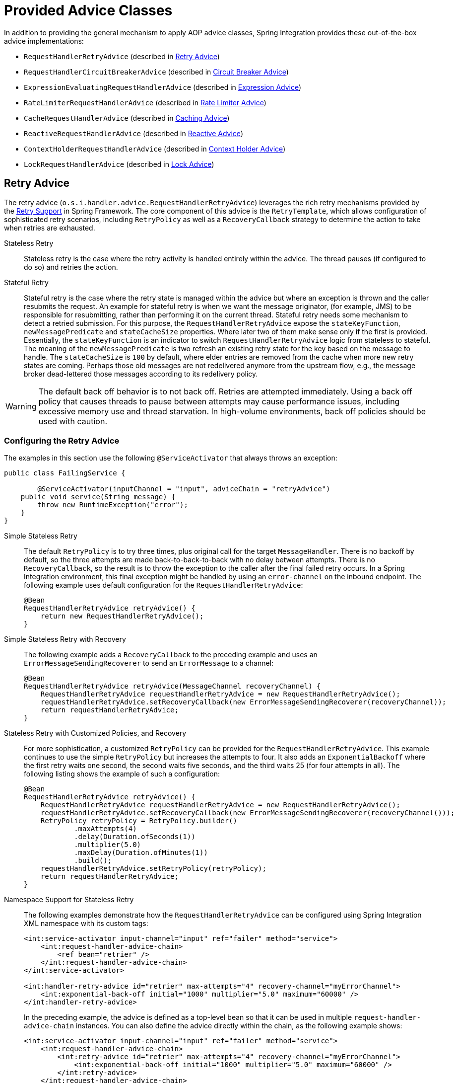 [[advice-classes]]
= Provided Advice Classes

In addition to providing the general mechanism to apply AOP advice classes, Spring Integration provides these out-of-the-box advice implementations:

* `RequestHandlerRetryAdvice` (described in xref:handler-advice/classes.adoc#retry-advice[Retry Advice])
* `RequestHandlerCircuitBreakerAdvice` (described in xref:handler-advice/classes.adoc#circuit-breaker-advice[Circuit Breaker Advice])
* `ExpressionEvaluatingRequestHandlerAdvice` (described in xref:handler-advice/classes.adoc#expression-advice[Expression Advice])
* `RateLimiterRequestHandlerAdvice` (described in xref:handler-advice/classes.adoc#rate-limiter-advice[Rate Limiter Advice])
* `CacheRequestHandlerAdvice` (described in xref:handler-advice/classes.adoc#cache-advice[Caching Advice])
* `ReactiveRequestHandlerAdvice` (described in xref:handler-advice/reactive.adoc[Reactive Advice])
* `ContextHolderRequestHandlerAdvice` (described in xref:handler-advice/context-holder.adoc[Context Holder Advice])
* `LockRequestHandlerAdvice` (described in xref:handler-advice/lock.adoc[Lock Advice])


[[expression-advice]]
[[retry-advice]]
== Retry Advice

The retry advice (`o.s.i.handler.advice.RequestHandlerRetryAdvice`) leverages the rich retry mechanisms provided by the https://docs.spring.io/spring-framework/reference/core/resilience.html#resilience-programmatic-retry[Retry Support] in Spring Framework.
The core component of this advice is the `RetryTemplate`, which allows configuration of sophisticated retry scenarios, including `RetryPolicy` as well as a `RecoveryCallback` strategy to determine the action to take when retries are exhausted.

Stateless Retry::
Stateless retry is the case where the retry activity is handled entirely within the advice.
The thread pauses (if configured to do so) and retries the action.

Stateful Retry::
Stateful retry is the case where the retry state is managed within the advice but where an exception is thrown and the caller resubmits the request.
An example for stateful retry is when we want the message originator, (for example, JMS) to be responsible for resubmitting, rather than performing it on the current thread.
Stateful retry needs some mechanism to detect a retried submission.
For this purpose, the `RequestHandlerRetryAdvice` expose the `stateKeyFunction`, `newMessagePredicate` and `stateCacheSize` properties.
Where later two of them make sense only if the first is provided.
Essentially, the `stateKeyFunction` is an indicator to switch `RequestHandlerRetryAdvice` logic from stateless to stateful.
The meaning of the `newMessagePredicate` is two refresh an existing retry state for the key based on the message to handle.
The `stateCacheSize` is `100` by default, where elder entries are removed from the cache when more new retry states are coming.
Perhaps those old messages are not redelivered anymore from the upstream flow, e.g., the message broker dead-lettered those messages according to its redelivery policy.

WARNING: The default back off behavior is to not back off.
Retries are attempted immediately.
Using a back off policy that causes threads to pause between attempts may cause performance issues, including excessive memory use and thread starvation.
In high-volume environments, back off policies should be used with caution.

[[retry-config]]
=== Configuring the Retry Advice

The examples in this section use the following `@ServiceActivator` that always throws an exception:

[source,java]
----
public class FailingService {

	@ServiceActivator(inputChannel = "input", adviceChain = "retryAdvice")
    public void service(String message) {
        throw new RuntimeException("error");
    }
}
----

Simple Stateless Retry::
The default `RetryPolicy` is to try three times, plus original call for the target `MessageHandler`.
There is no backoff by default, so the three attempts are made back-to-back-to-back with no delay between attempts.
There is no `RecoveryCallback`, so the result is to throw the exception to the caller after the final failed retry occurs.
In a Spring Integration environment, this final exception might be handled by using an `error-channel` on the inbound endpoint.
The following example uses default configuration for the `RequestHandlerRetryAdvice`:
+
[source,java]
----
@Bean
RequestHandlerRetryAdvice retryAdvice() {
    return new RequestHandlerRetryAdvice();
}
----

Simple Stateless Retry with Recovery::
The following example adds a `RecoveryCallback` to the preceding example and uses an `ErrorMessageSendingRecoverer` to send an `ErrorMessage` to a channel:
+
[source,java]
----
@Bean
RequestHandlerRetryAdvice retryAdvice(MessageChannel recoveryChannel) {
    RequestHandlerRetryAdvice requestHandlerRetryAdvice = new RequestHandlerRetryAdvice();
    requestHandlerRetryAdvice.setRecoveryCallback(new ErrorMessageSendingRecoverer(recoveryChannel));
    return requestHandlerRetryAdvice;
}
----

Stateless Retry with Customized Policies, and Recovery::
For more sophistication, a customized `RetryPolicy` can be provided for the `RequestHandlerRetryAdvice`.
This example continues to use the simple `RetryPolicy` but increases the attempts to four.
It also adds an `ExponentialBackoff` where the first retry waits one second, the second waits five seconds, and the third waits 25 (for four attempts in all).
The following listing shows the example of such a configuration:
+
[source,java]
----
@Bean
RequestHandlerRetryAdvice retryAdvice() {
    RequestHandlerRetryAdvice requestHandlerRetryAdvice = new RequestHandlerRetryAdvice();
    requestHandlerRetryAdvice.setRecoveryCallback(new ErrorMessageSendingRecoverer(recoveryChannel()));
    RetryPolicy retryPolicy = RetryPolicy.builder()
            .maxAttempts(4)
            .delay(Duration.ofSeconds(1))
            .multiplier(5.0)
            .maxDelay(Duration.ofMinutes(1))
            .build();
    requestHandlerRetryAdvice.setRetryPolicy(retryPolicy);
    return requestHandlerRetryAdvice;
}
----

Namespace Support for Stateless Retry::
The following examples demonstrate how the `RequestHandlerRetryAdvice` can be configured using Spring Integration XML namespace with its custom tags:
+
[source,xml]
----
<int:service-activator input-channel="input" ref="failer" method="service">
    <int:request-handler-advice-chain>
        <ref bean="retrier" />
    </int:request-handler-advice-chain>
</int:service-activator>

<int:handler-retry-advice id="retrier" max-attempts="4" recovery-channel="myErrorChannel">
    <int:exponential-back-off initial="1000" multiplier="5.0" maximum="60000" />
</int:handler-retry-advice>
----
+
In the preceding example, the advice is defined as a top-level bean so that it can be used in multiple `request-handler-advice-chain` instances.
You can also define the advice directly within the chain, as the following example shows:
+
[source,xml]
----
<int:service-activator input-channel="input" ref="failer" method="service">
    <int:request-handler-advice-chain>
        <int:retry-advice id="retrier" max-attempts="4" recovery-channel="myErrorChannel">
            <int:exponential-back-off initial="1000" multiplier="5.0" maximum="60000" />
        </int:retry-advice>
    </int:request-handler-advice-chain>
</int:service-activator>
----
+
A `<handler-retry-advice>` can have a `<fixed-back-off>` or `<exponential-back-off>` child element or have no child element.
A `<handler-retry-advice>` with no child element uses no back off.
If there is no `recovery-channel`, the exception is thrown when retries are exhausted.
The namespace can only be used with stateless retry.
+
For more complex environments (custom policies etc.), use normal `<bean>` definitions.

Simple Stateful Retry with Recovery::
To make retry stateful, a `Function<Message<?>, Object> stateKeyFunction` must be provided for the `RequestHandlerRetryAdvice` instance.
This function is used to identify a message as being a resubmission so that the `RequestHandlerRetryAdvice` can determine the current state of retry for this message.
The idea behind stateful retry is to not block the current thread, but rather cache the retry state for this message and re-throw `MessageHandler` failure back to the caller.
Usually this works well with message originators which are able to resubmit (or redeliver) events, for example, message brokers like RabbitMQ with `nack`, or Apache Kafka with seek functionality; or JMS after rollback on the consumption.
If there is no cached state yet (or the `Predicate<Message<?>> newMessagePredicate` returns `true` for the message), the `MessageHandler` call is treated as the first one, and on its failure an internal `RetryState` based on a `BackOffExecution`, is cached under the mentioned key.
On the next message arrival, the cached state provides a backoff interval for `Thread.sleep()` before an attempt to call the `MessageHandler`.
If this backoff interval is equal to `BackOffExecution.STOP` (e.g., `maxAttempts` have been reached), that mean no more retries for this message: the whole retry cycle is treated as exhausted, and respective `RetryException` is thrown back to the caller or used for `RecoveryCallback` invocation if provided.
In general, the exception handling logic and backoff execution are similar to the stateless behavior, with only difference that thread is not blocked for all the `maxAttempts`.
It is up to the message originator to redeliver a message for the next retry call.

[[circuit-breaker-advice]]
== Circuit Breaker Advice

The general idea of the circuit breaker pattern is that, if a service is not currently available, do not waste time (and resources) trying to use it.
The `o.s.i.handler.advice.RequestHandlerCircuitBreakerAdvice` implements this pattern.
When the circuit breaker is in the closed state, the endpoint attempts to invoke the service.
The circuit breaker goes to the open state if a certain number of consecutive attempts fail.
When it is in the open state, new requests "`fail fast`" and no attempt is made to invoke the service until some time has expired.

When that time has expired, the circuit breaker is set to the half-open state.
When in this state, if even a single attempt fails, the breaker immediately goes to the open state.
If the attempt succeeds, the breaker goes to the closed state, in which case it does not go to the open state again until the configured number of consecutive failures again occurs.
Any successful attempt resets the state to zero failures for the purpose of determining when the breaker might go to the open state again.

Typically, this advice might be used for external services, where it might take some time to fail, such as a timeout attempting to make a network connection.

The `RequestHandlerCircuitBreakerAdvice` has two properties: `threshold` and `halfOpenAfter`.
The `threshold` property represents the number of consecutive failures that need to occur before the breaker goes open.
It defaults to `5`.
The `halfOpenAfter` property represents the time after the last failure that the breaker waits before attempting another request.
The default is 1000 milliseconds.

The following example configures a circuit breaker and shows its `DEBUG` and `ERROR` output:

[source,xml]
----
<int:service-activator input-channel="input" ref="failer" method="service">
    <int:request-handler-advice-chain>
        <bean class="o.s.i.handler.advice.RequestHandlerCircuitBreakerAdvice">
            <property name="threshold" value="2" />
            <property name="halfOpenAfter" value="12000" />
        </bean>
    </int:request-handler-advice-chain>
</int:service-activator>

05.617 DEBUG [task-scheduler-1]preSend on channel 'input', message: [Payload=...]
05.638 ERROR [task-scheduler-1]org.springframework.messaging.MessageHandlingException: java.lang.RuntimeException: foo
...
10.598 DEBUG [task-scheduler-2]preSend on channel 'input', message: [Payload=...]
10.600 ERROR [task-scheduler-2]org.springframework.messaging.MessageHandlingException: java.lang.RuntimeException: foo
...
15.598 DEBUG [task-scheduler-3]preSend on channel 'input', message: [Payload=...]
15.599 ERROR [task-scheduler-3]org.springframework.messaging.MessagingException: Circuit Breaker is Open for ServiceActivator
...
20.598 DEBUG [task-scheduler-2]preSend on channel 'input', message: [Payload=...]
20.598 ERROR [task-scheduler-2]org.springframework.messaging.MessagingException: Circuit Breaker is Open for ServiceActivator
...
25.598 DEBUG [task-scheduler-5]preSend on channel 'input', message: [Payload=...]
25.601 ERROR [task-scheduler-5]org.springframework.messaging.MessageHandlingException: java.lang.RuntimeException: foo
...
30.598 DEBUG [task-scheduler-1]preSend on channel 'input', message: [Payload=foo...]
30.599 ERROR [task-scheduler-1]org.springframework.messaging.MessagingException: Circuit Breaker is Open for ServiceActivator
----

In the preceding example, the threshold is set to `2` and `halfOpenAfter` is set to `12` seconds.
A new request arrives every 5 seconds.
The first two attempts invoked the service.
The third and fourth failed with an exception indicating that the circuit breaker is open.
The fifth request was attempted because the request was 15 seconds after the last failure.
The sixth attempt fails immediately because the breaker immediately went to open.

[[expression-advice]]
== Expression Evaluating Advice

The final supplied advice class is the `o.s.i.handler.advice.ExpressionEvaluatingRequestHandlerAdvice`.
This advice is more general than the other two advices.
It provides a mechanism to evaluate an expression on the original inbound message sent to the endpoint.
Separate expressions are available to be evaluated, after either success or failure.
Optionally, a message containing the evaluation result, together with the input message, can be sent to a message channel.

A typical use case for this advice might be with an `<ftp:outbound-channel-adapter/>`, perhaps to move the file to one directory if the transfer was successful or to another directory if it fails:

The advice has properties to set an expression when successful, an expression for failures, and corresponding channels for each.
For the successful case, the message sent to the `successChannel` is an `AdviceMessage`, with the payload being the result of the expression evaluation.
An additional property, called `inputMessage`, contains the original message sent to the handler.
A message sent to the `failureChannel` (when the handler throws an exception) is an `ErrorMessage` with a payload of `MessageHandlingExpressionEvaluatingAdviceException`.
Like all `MessagingException` instances, this payload has `failedMessage` and `cause` properties, as well as an additional property called `evaluationResult`, which contains the result of the expression evaluation.

NOTE: Starting with version 5.1.3, if channels are configured, but expressions are not provided, the default expression is used to evaluate to the `payload` of the message.

When an exception is thrown in the scope of the advice, by default, that exception is thrown to the caller after any `failureExpression` is evaluated.
If you wish to suppress throwing the exception, set the `trapException` property to `true`.
The following advice shows how to configure an `advice` with Java DSL:

[source, java]
----
@SpringBootApplication
public class EerhaApplication {

    public static void main(String[] args) {
        ConfigurableApplicationContext context = SpringApplication.run(EerhaApplication.class, args);
        MessageChannel in = context.getBean("advised.input", MessageChannel.class);
        in.send(new GenericMessage<>("good"));
        in.send(new GenericMessage<>("bad"));
        context.close();
    }

    @Bean
    public IntegrationFlow advised() {
        return f -> f.<String>handle((payload, headers) -> {
            if (payload.equals("good")) {
                return null;
            }
            else {
                throw new RuntimeException("some failure");
            }
        }, c -> c.advice(expressionAdvice()));
    }

    @Bean
    public Advice expressionAdvice() {
        ExpressionEvaluatingRequestHandlerAdvice advice = new ExpressionEvaluatingRequestHandlerAdvice();
        advice.setSuccessChannelName("success.input");
        advice.setOnSuccessExpressionString("payload + ' was successful'");
        advice.setFailureChannelName("failure.input");
        advice.setOnFailureExpressionString(
                "payload + ' was bad, with reason: ' + #exception.cause.message");
        advice.setTrapException(true);
        return advice;
    }

    @Bean
    public IntegrationFlow success() {
        return f -> f.handle(System.out::println);
    }

    @Bean
    public IntegrationFlow failure() {
        return f -> f.handle(System.out::println);
    }

}
----

[[rate-limiter-advice]]
== Rate Limiter Advice

The Rate Limiter advice (`RateLimiterRequestHandlerAdvice`) allows to ensure that an endpoint does not get overloaded with requests.
When the rate limit is breached, the request will go in a blocked state.

A typical use case for this advice might be an external service provider not allowing more than `n` number of request per minute.

The `RateLimiterRequestHandlerAdvice` implementation is fully based on the https://github.com/resilience4j/resilience4j#ratelimiter[Resilience4j] project and requires either `RateLimiter` or `RateLimiterConfig` injections.
Can also be configured with defaults and/or custom name.

The following example configures a rate limiter advice with one request per 1 second:
[source, java]
----
@Bean
public RateLimiterRequestHandlerAdvice rateLimiterRequestHandlerAdvice() {
    return new RateLimiterRequestHandlerAdvice(RateLimiterConfig.custom()
            .limitRefreshPeriod(Duration.ofSeconds(1))
            .limitForPeriod(1)
            .build());
}

@ServiceActivator(inputChannel = "requestChannel", outputChannel = "resultChannel",
		adviceChain = "rateLimiterRequestHandlerAdvice")
public String handleRequest(String payload) {
    ...
}
----

[[cache-advice]]
== Caching Advice

Starting with version 5.2, the `CacheRequestHandlerAdvice` has been introduced.
It is based on the caching abstraction in https://docs.spring.io/spring/docs/current/spring-framework-reference/integration.html#cache[Spring Framework] and aligned with the concepts and functionality provided by the `@Caching` annotation family.
The logic internally is based on the `CacheAspectSupport` extension, where proxying for caching operations is done around the `AbstractReplyProducingMessageHandler.RequestHandler.handleRequestMessage` method with the request `Message<?>` as the argument.
This advice can be configured with a SpEL expression or a `Function` to evaluate a cache key.
The request `Message<?>` is available as the root object for the SpEL evaluation context, or as the `Function` input argument.
By default, the `payload` of the request message is used for the cache key.
The `CacheRequestHandlerAdvice` must be configured with `cacheNames`, when a default cache operation is a `CacheableOperation`, or with a set of any arbitrary `CacheOperation` s.
Every `CacheOperation` can be configured separately or have shared options, like a `CacheManager`, `CacheResolver` and `CacheErrorHandler`, can be reused from the `CacheRequestHandlerAdvice` configuration.
This configuration functionality is similar to Spring Framework's `@CacheConfig` and `@Caching` annotation combination.
If a `CacheManager` is not provided, a single bean is resolved by default from the `BeanFactory` in the `CacheAspectSupport`.

The following example configures two advice with different sets of caching operations:

[source, java]
----
@Bean
public CacheRequestHandlerAdvice cacheAdvice() {
    CacheRequestHandlerAdvice cacheRequestHandlerAdvice = new CacheRequestHandlerAdvice(TEST_CACHE);
    cacheRequestHandlerAdvice.setKeyExpressionString("payload");
    return cacheRequestHandlerAdvice;
}

@Transformer(inputChannel = "transformerChannel", outputChannel = "nullChannel", adviceChain = "cacheAdvice")
public Object transform(Message<?> message) {
    ...
}

@Bean
public CacheRequestHandlerAdvice cachePutAndEvictAdvice() {
    CacheRequestHandlerAdvice cacheRequestHandlerAdvice = new CacheRequestHandlerAdvice();
    cacheRequestHandlerAdvice.setKeyExpressionString("payload");
    CachePutOperation.Builder cachePutBuilder = new CachePutOperation.Builder();
    cachePutBuilder.setCacheName(TEST_PUT_CACHE);
    CacheEvictOperation.Builder cacheEvictBuilder = new CacheEvictOperation.Builder();
    cacheEvictBuilder.setCacheName(TEST_CACHE);
    cacheRequestHandlerAdvice.setCacheOperations(cachePutBuilder.build(), cacheEvictBuilder.build());
    return cacheRequestHandlerAdvice;
}

@ServiceActivator(inputChannel = "serviceChannel", outputChannel = "nullChannel",
    adviceChain = "cachePutAndEvictAdvice")
public Message<?> service(Message<?> message) {
    ...
}
----

